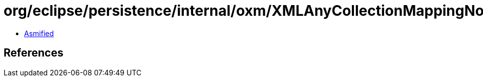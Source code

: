 = org/eclipse/persistence/internal/oxm/XMLAnyCollectionMappingNodeValue.class

 - link:XMLAnyCollectionMappingNodeValue-asmified.java[Asmified]

== References

